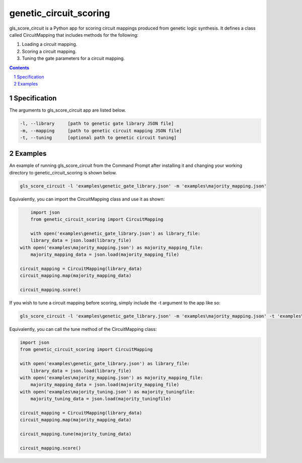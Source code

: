 genetic_circuit_scoring
########################################

gls_score_circuit is a Python app for scoring circuit mappings produced from genetic logic synthesis. It defines a class called CircuitMapping that includes methods for the following:

1. Loading a circuit mapping.

2. Scoring a circuit mapping.

3. Tuning the gate parameters for a circuit mapping.

.. contents::

.. section-numbering::

Specification
=============

The arguments to gls_score_circuit app are listed below.

.. code-block:: powershell

	-l, --library     [path to genetic gate library JSON file]
	-m, --mapping     [path to genetic circuit mapping JSON file]
	-t, --tuning      [optional path to genetic circuit tuning]

Examples
========

An example of running gls_score_circuit from the Command Prompt after installing it and changing your working directory to genetic_circuit_scoring is shown below.

.. code-block:: powershell

    gls_score_circuit -l 'examples\genetic_gate_library.json' -m 'examples\majority_mapping.json'

Equivalently, you can import the CircuitMapping class and use it as shown:

.. code-block:: python

	import json
	from genetic_circuit_scoring import CircuitMapping

	with open('examples\genetic_gate_library.json') as library_file:
        library_data = json.load(library_file)
    with open('examples\majority_mapping.json') as majority_mapping_file:
        majority_mapping_data = json.load(majority_mapping_file)

    circuit_mapping = CircuitMapping(library_data)
    circuit_mapping.map(majority_mapping_data)

    circuit_mapping.score()

If you wish to tune a circuit mapping before scoring, simply include the -t argument to the app like so:

.. code-block:: powershell

    gls_score_circuit -l 'examples\genetic_gate_library.json' -m 'examples\majority_mapping.json' -t 'examples\majority_tuning.json'

Equivalently, you can call the tune method of the CircuitMapping class:

.. code-block:: python

    import json
    from genetic_circuit_scoring import CircuitMapping

    with open('examples\genetic_gate_library.json') as library_file:
        library_data = json.load(library_file)
    with open('examples\majority_mapping.json') as majority_mapping_file:
        majority_mapping_data = json.load(majority_mapping_file)
    with open('examples\majority_tuning.json') as majority_tuningfile:
        majority_tuning_data = json.load(majority_tuningfile)

    circuit_mapping = CircuitMapping(library_data)
    circuit_mapping.map(majority_mapping_data)

    circuit_mapping.tune(majority_tuning_data)

    circuit_mapping.score()
